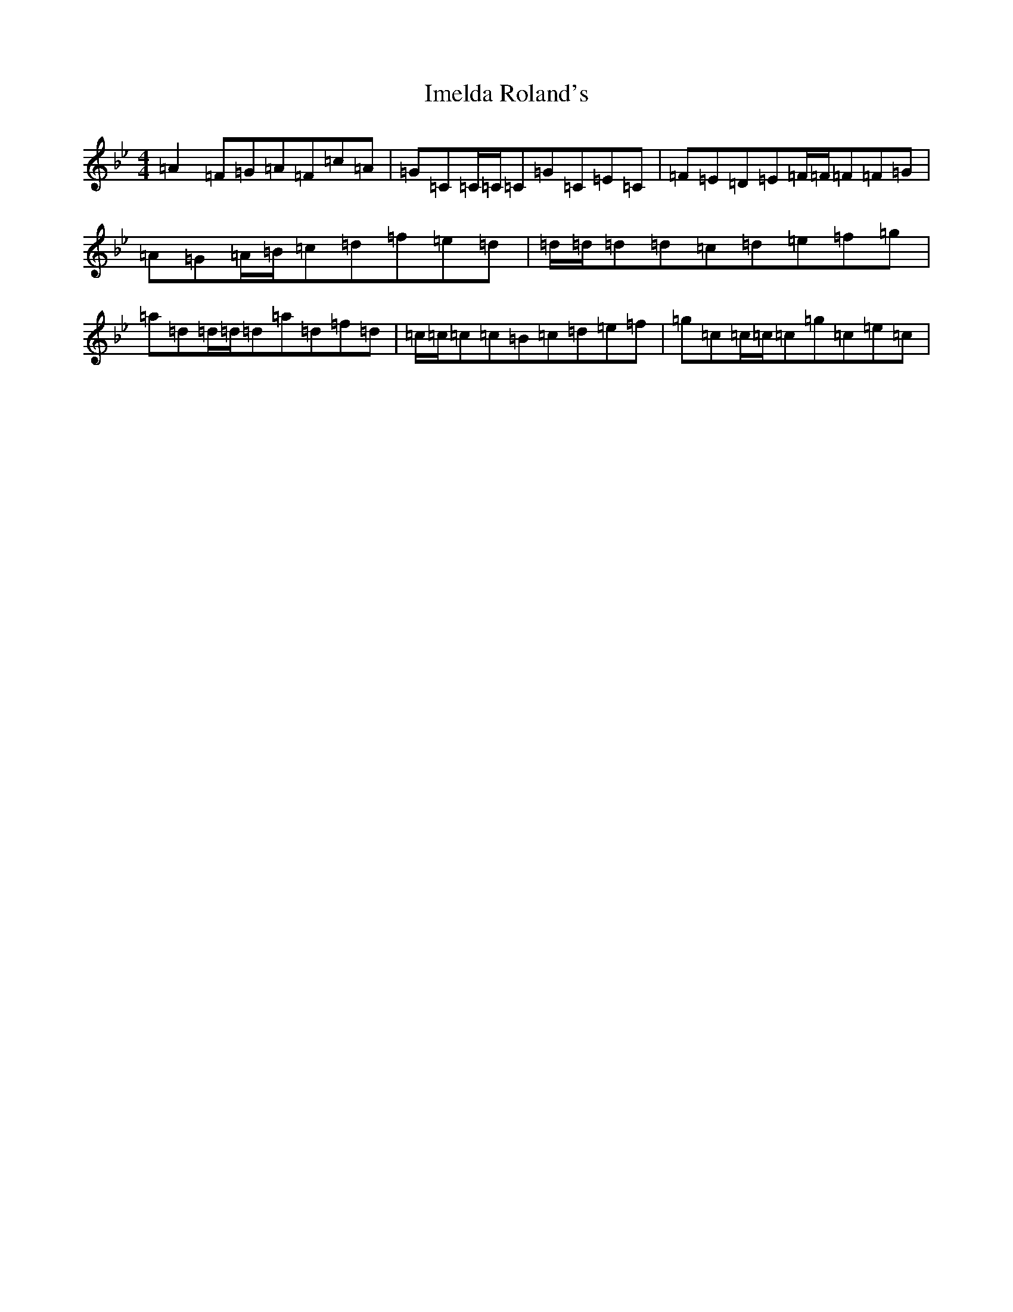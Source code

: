 X: 9823
T: Imelda Roland's
S: https://thesession.org/tunes/2735#setting2735
Z: E Dorian
R: reel
M:4/4
L:1/8
K: C Dorian
=A2=F=G=A=F=c=A|=G=C=C/2=C/2=C=G=C=E=C|=F=E=D=E=F/2=F/2=F=F=G|=A=G=A/2=B/2=c=d=f=e=d|=d/2=d/2=d=d=c=d=e=f=g|=a=d=d/2=d/2=d=a=d=f=d|=c/2=c/2=c=c=B=c=d=e=f|=g=c=c/2=c/2=c=g=c=e=c|